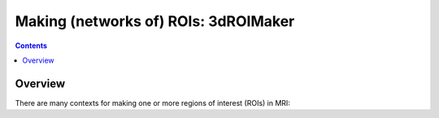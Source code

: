 
.. _Making_ROIs:

*****************************************
Making (networks of) ROIs: **3dROIMaker**
*****************************************

.. contents::
   :depth: 3

Overview
========

There are many contexts for making one or more regions of interest
(ROIs) in MRI:
